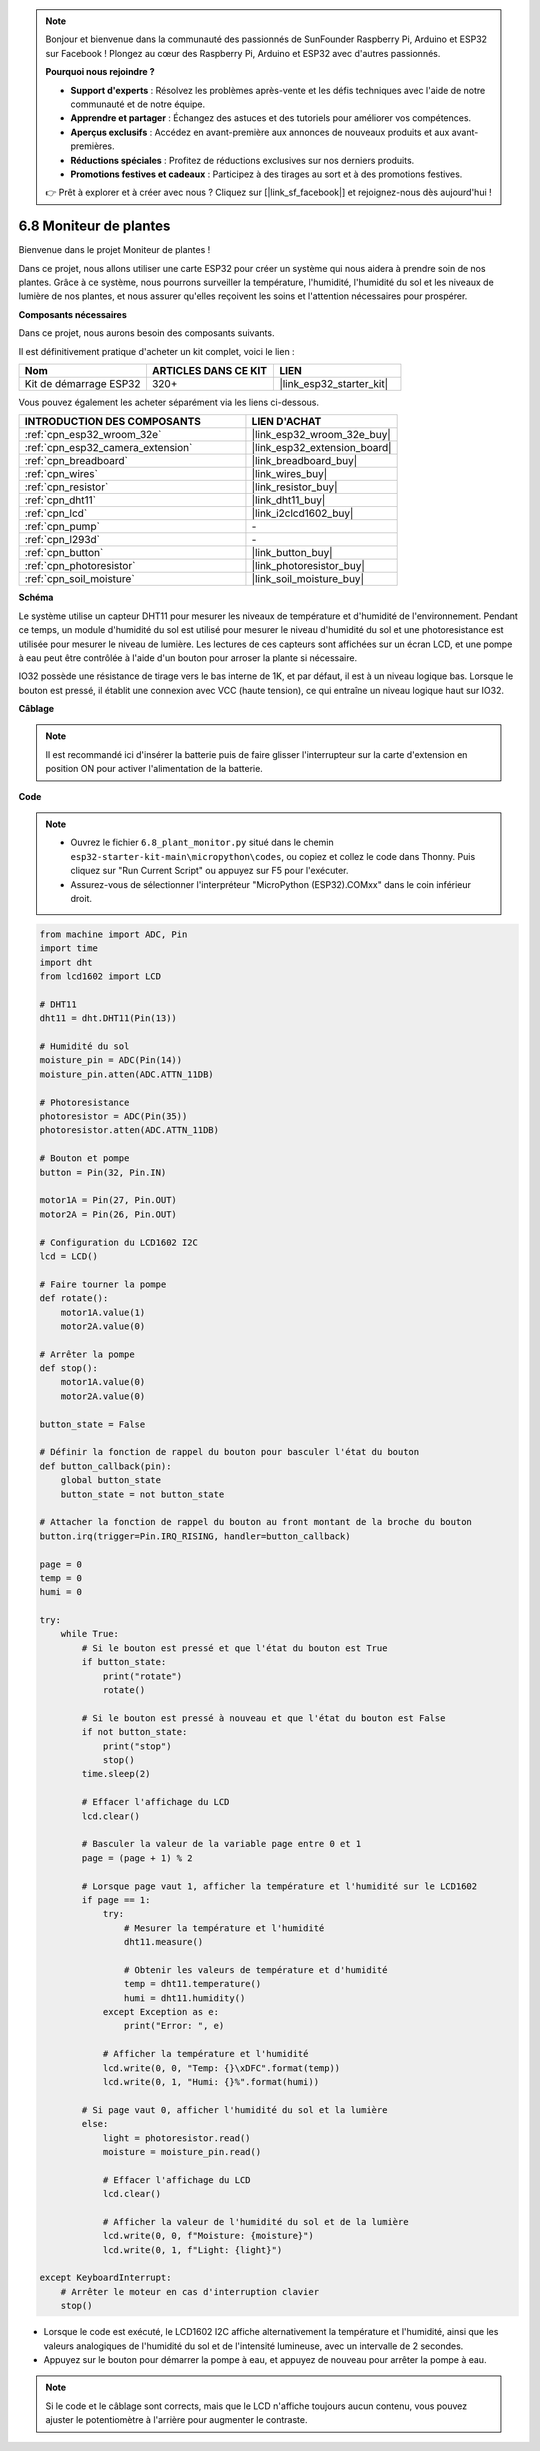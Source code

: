 .. note::

    Bonjour et bienvenue dans la communauté des passionnés de SunFounder Raspberry Pi, Arduino et ESP32 sur Facebook ! Plongez au cœur des Raspberry Pi, Arduino et ESP32 avec d'autres passionnés.

    **Pourquoi nous rejoindre ?**

    - **Support d'experts** : Résolvez les problèmes après-vente et les défis techniques avec l'aide de notre communauté et de notre équipe.
    - **Apprendre et partager** : Échangez des astuces et des tutoriels pour améliorer vos compétences.
    - **Aperçus exclusifs** : Accédez en avant-première aux annonces de nouveaux produits et aux avant-premières.
    - **Réductions spéciales** : Profitez de réductions exclusives sur nos derniers produits.
    - **Promotions festives et cadeaux** : Participez à des tirages au sort et à des promotions festives.

    👉 Prêt à explorer et à créer avec nous ? Cliquez sur [|link_sf_facebook|] et rejoignez-nous dès aujourd'hui !

.. _py_plant_monitor:

6.8 Moniteur de plantes
===============================

Bienvenue dans le projet Moniteur de plantes ! 

Dans ce projet, nous allons utiliser une carte ESP32 pour créer un système qui nous aidera à prendre soin de nos plantes. Grâce à ce système, nous pourrons surveiller la température, l'humidité, l'humidité du sol et les niveaux de lumière de nos plantes, et nous assurer qu'elles reçoivent les soins et l'attention nécessaires pour prospérer.

**Composants nécessaires**

Dans ce projet, nous aurons besoin des composants suivants. 

Il est définitivement pratique d'acheter un kit complet, voici le lien :

.. list-table::
    :widths: 20 20 20
    :header-rows: 1

    *   - Nom	
        - ARTICLES DANS CE KIT
        - LIEN
    *   - Kit de démarrage ESP32
        - 320+
        - |link_esp32_starter_kit|

Vous pouvez également les acheter séparément via les liens ci-dessous.

.. list-table::
    :widths: 30 20
    :header-rows: 1

    *   - INTRODUCTION DES COMPOSANTS
        - LIEN D'ACHAT

    *   - :ref:`cpn_esp32_wroom_32e`
        - |link_esp32_wroom_32e_buy|
    *   - :ref:`cpn_esp32_camera_extension`
        - |link_esp32_extension_board|
    *   - :ref:`cpn_breadboard`
        - |link_breadboard_buy|
    *   - :ref:`cpn_wires`
        - |link_wires_buy|
    *   - :ref:`cpn_resistor`
        - |link_resistor_buy|
    *   - :ref:`cpn_dht11`
        - |link_dht11_buy|
    *   - :ref:`cpn_lcd`
        - |link_i2clcd1602_buy|
    *   - :ref:`cpn_pump`
        - \-
    *   - :ref:`cpn_l293d`
        - \-
    *   - :ref:`cpn_button`
        - |link_button_buy|
    *   - :ref:`cpn_photoresistor`
        - |link_photoresistor_buy|
    *   - :ref:`cpn_soil_moisture`
        - |link_soil_moisture_buy|

**Schéma**

.. image:: ../../img/circuit/circuit_6.8_plant_monitor_l293d.png

Le système utilise un capteur DHT11 pour mesurer les niveaux de température et d'humidité de l'environnement. 
Pendant ce temps, un module d'humidité du sol est utilisé pour mesurer le niveau d'humidité du sol et une 
photoresistance est utilisée pour mesurer le niveau de lumière. Les lectures de ces capteurs sont affichées sur 
un écran LCD, et une pompe à eau peut être contrôlée à l'aide d'un bouton pour arroser la plante si nécessaire.

IO32 possède une résistance de tirage vers le bas interne de 1K, et par défaut, il est à un niveau logique bas. 
Lorsque le bouton est pressé, il établit une connexion avec VCC (haute tension), ce qui entraîne un niveau logique haut sur IO32.

**Câblage**

.. note::

    Il est recommandé ici d'insérer la batterie puis de faire glisser l'interrupteur sur la carte d'extension en position ON pour activer l'alimentation de la batterie.


.. image:: ../../img/wiring/6.8_plant_monitor_l293d_bb.png
    :width: 800

**Code**

.. note::

    * Ouvrez le fichier ``6.8_plant_monitor.py`` situé dans le chemin ``esp32-starter-kit-main\micropython\codes``, ou copiez et collez le code dans Thonny. Puis cliquez sur "Run Current Script" ou appuyez sur F5 pour l'exécuter.
    * Assurez-vous de sélectionner l'interpréteur "MicroPython (ESP32).COMxx" dans le coin inférieur droit. 

.. code-block:: python

    from machine import ADC, Pin
    import time
    import dht
    from lcd1602 import LCD

    # DHT11
    dht11 = dht.DHT11(Pin(13))

    # Humidité du sol
    moisture_pin = ADC(Pin(14))
    moisture_pin.atten(ADC.ATTN_11DB)

    # Photoresistance
    photoresistor = ADC(Pin(35))
    photoresistor.atten(ADC.ATTN_11DB)

    # Bouton et pompe
    button = Pin(32, Pin.IN)

    motor1A = Pin(27, Pin.OUT)
    motor2A = Pin(26, Pin.OUT)

    # Configuration du LCD1602 I2C
    lcd = LCD()

    # Faire tourner la pompe
    def rotate():
        motor1A.value(1)
        motor2A.value(0)

    # Arrêter la pompe
    def stop():
        motor1A.value(0)
        motor2A.value(0)

    button_state = False

    # Définir la fonction de rappel du bouton pour basculer l'état du bouton
    def button_callback(pin):
        global button_state
        button_state = not button_state

    # Attacher la fonction de rappel du bouton au front montant de la broche du bouton
    button.irq(trigger=Pin.IRQ_RISING, handler=button_callback)

    page = 0
    temp = 0
    humi = 0
            
    try:
        while True:
            # Si le bouton est pressé et que l'état du bouton est True
            if button_state:
                print("rotate")
                rotate()

            # Si le bouton est pressé à nouveau et que l'état du bouton est False
            if not button_state:
                print("stop")
                stop()
            time.sleep(2)

            # Effacer l'affichage du LCD
            lcd.clear()
            
            # Basculer la valeur de la variable page entre 0 et 1
            page = (page + 1) % 2
            
            # Lorsque page vaut 1, afficher la température et l'humidité sur le LCD1602
            if page == 1:
                try:
                    # Mesurer la température et l'humidité
                    dht11.measure()

                    # Obtenir les valeurs de température et d'humidité
                    temp = dht11.temperature()
                    humi = dht11.humidity()
                except Exception as e:
                    print("Error: ", e)         

                # Afficher la température et l'humidité
                lcd.write(0, 0, "Temp: {}\xDFC".format(temp))
                lcd.write(0, 1, "Humi: {}%".format(humi))

            # Si page vaut 0, afficher l'humidité du sol et la lumière
            else:
                light = photoresistor.read()
                moisture = moisture_pin.read()

                # Effacer l'affichage du LCD
                lcd.clear()

                # Afficher la valeur de l'humidité du sol et de la lumière
                lcd.write(0, 0, f"Moisture: {moisture}")
                lcd.write(0, 1, f"Light: {light}")

    except KeyboardInterrupt:
        # Arrêter le moteur en cas d'interruption clavier
        stop()

* Lorsque le code est exécuté, le LCD1602 I2C affiche alternativement la température et l'humidité, ainsi que les valeurs analogiques de l'humidité du sol et de l'intensité lumineuse, avec un intervalle de 2 secondes.
* Appuyez sur le bouton pour démarrer la pompe à eau, et appuyez de nouveau pour arrêter la pompe à eau.

.. note:: 

    Si le code et le câblage sont corrects, mais que le LCD n'affiche toujours aucun contenu, vous pouvez ajuster le potentiomètre à l'arrière pour augmenter le contraste.

